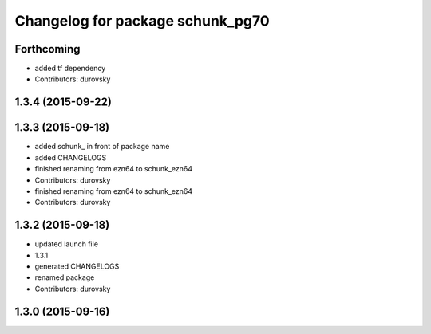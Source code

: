 ^^^^^^^^^^^^^^^^^^^^^^^^^^^^^^^^^
Changelog for package schunk_pg70
^^^^^^^^^^^^^^^^^^^^^^^^^^^^^^^^^

Forthcoming
-----------
* added tf dependency
* Contributors: durovsky

1.3.4 (2015-09-22)
------------------

1.3.3 (2015-09-18)
------------------
* added schunk\_ in front of package name
* added CHANGELOGS
* finished renaming from ezn64 to schunk_ezn64
* Contributors: durovsky

* finished renaming from ezn64 to schunk_ezn64
* Contributors: durovsky

1.3.2 (2015-09-18)
------------------
* updated launch file
* 1.3.1
* generated CHANGELOGS
* renamed package
* Contributors: durovsky

1.3.0 (2015-09-16)
------------------
